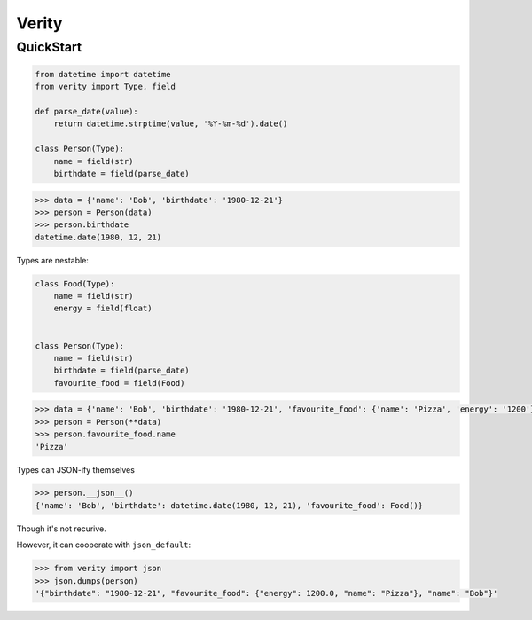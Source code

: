 
Verity
======

QuickStart
----------

.. code-block:: python

   from datetime import datetime
   from verity import Type, field

   def parse_date(value):
       return datetime.strptime(value, '%Y-%m-%d').date()

   class Person(Type):
       name = field(str)
       birthdate = field(parse_date)


.. code-block:: python

   >>> data = {'name': 'Bob', 'birthdate': '1980-12-21'}
   >>> person = Person(data)
   >>> person.birthdate
   datetime.date(1980, 12, 21)

Types are nestable:

.. code-block:: python

   class Food(Type):
       name = field(str)
       energy = field(float)


   class Person(Type):
       name = field(str)
       birthdate = field(parse_date)
       favourite_food = field(Food)


.. code-block:: python

   >>> data = {'name': 'Bob', 'birthdate': '1980-12-21', 'favourite_food': {'name': 'Pizza', 'energy': '1200'}}
   >>> person = Person(**data)
   >>> person.favourite_food.name
   'Pizza'


Types can JSON-ify themselves

.. code-block:: python

   >>> person.__json__()
   {'name': 'Bob', 'birthdate': datetime.date(1980, 12, 21), 'favourite_food': Food()}

Though it's not recurive.

However, it can cooperate with ``json_default``:

.. code-block:: python

   >>> from verity import json
   >>> json.dumps(person)
   '{"birthdate": "1980-12-21", "favourite_food": {"energy": 1200.0, "name": "Pizza"}, "name": "Bob"}'



